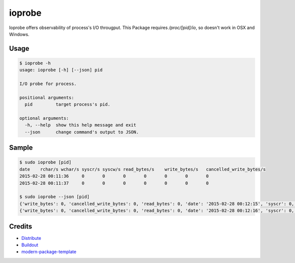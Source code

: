 ioprobe
================
.. image:: https://circleci.com/gh/masu-mi/ioprobe/tree/master.svg?style=svg
    :target: https://circleci.com/gh/masu-mi/ioprobe/tree/master
.. image:: https://badge.fury.io/py/ioprobe.svg
    :target: https://badge.fury.io/py/ioprobe

Ioprobe offers observability of process's I/O througput.
This Package requires `/proc/[pid]/io`, so doesn't work in OSX and Windows.

Usage
----------

.. code-block:: bash

  $ ioprobe -h
  usage: ioprobe [-h] [--json] pid

  I/O probe for process.

  positional arguments:
    pid         target process's pid.

  optional arguments:
    -h, --help  show this help message and exit
    --json      change command's output to JSON.

Sample
----------

.. code-block:: bash

  $ sudo ioprobe [pid]
  date    rchar/s wchar/s syscr/s syscw/s read_bytes/s    write_bytes/s   cancelled_write_bytes/s
  2015-02-28 00:11:36     0       0       0       0       0       0       0
  2015-02-28 00:11:37     0       0       0       0       0       0       0

  $ sudo ioprobe --json [pid]
  {'write_bytes': 0, 'cancelled_write_bytes': 0, 'read_bytes': 0, 'date': '2015-02-28 00:12:15', 'syscr': 0, 'wchar': 0, 'rchar': 0, 'syscw': 0}
  {'write_bytes': 0, 'cancelled_write_bytes': 0, 'read_bytes': 0, 'date': '2015-02-28 00:12:16', 'syscr': 0, 'wchar': 0, 'rchar': 0, 'syscw': 0}


Credits
----------

- Distribute_
- Buildout_
- modern-package-template_

.. _Distribute: http://pypi.python.org/pypi/distribute
.. _Buildout: http://www.buildout.org/
.. _modern-package-template: http://pypi.python.org/pypi/modern-package-template
